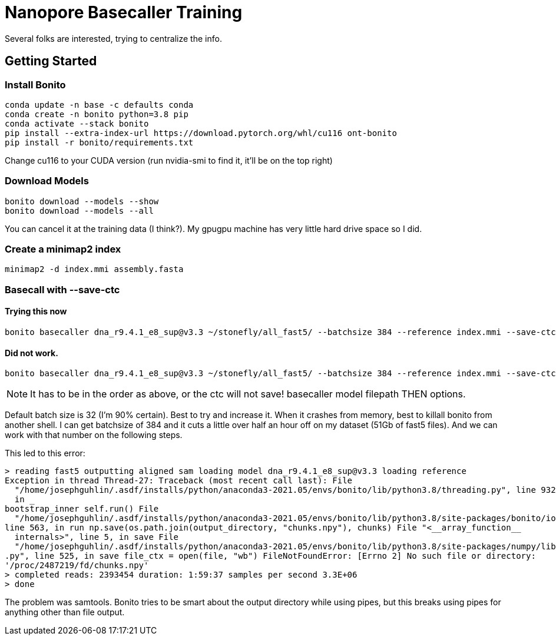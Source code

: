 // README

Nanopore Basecaller Training
============================

Several folks are interested, trying to centralize the info.

:toc:
:toc-placement: preamble
:toclevels: 1
:showtitle:

// Setting up conda environment

== Getting Started

=== Install Bonito

[source,shell]
----
conda update -n base -c defaults conda
conda create -n bonito python=3.8 pip 
conda activate --stack bonito
pip install --extra-index-url https://download.pytorch.org/whl/cu116 ont-bonito
pip install -r bonito/requirements.txt
----

Change cu116 to your CUDA version (run nvidia-smi to find it, it'll be on the top right)

=== Download Models
[source,shell]
----
bonito download --models --show
bonito download --models --all
----

You can cancel it at the training data (I think?). My gpugpu machine has very little hard drive space so I did.

=== Create a minimap2 index
[source,shell]
----
minimap2 -d index.mmi assembly.fasta
----

=== Basecall with --save-ctc
==== Trying this now
[source,shell]
----
bonito basecaller dna_r9.4.1_e8_sup@v3.3 ~/stonefly/all_fast5/ --batchsize 384 --reference index.mmi --save-ctc --recursive --device "cuda:0" --alignment-threads 16 > basecalled-default-model/basecalls.bam
----


==== Did not work.
[source,shell]
----
bonito basecaller dna_r9.4.1_e8_sup@v3.3 ~/stonefly/all_fast5/ --batchsize 384 --reference index.mmi --save-ctc --recursive --device "cuda:0" --alignment-threads 16 | samtools view -S -b - > basecalls.bam
----

NOTE: It has to be in the order as above, or the ctc will not save! basecaller model filepath THEN options.

Default batch size is 32 (I'm 90% certain). Best to try and increase it. When it crashes from memory, best to killall bonito from another shell. I can get batchsize of 384 and it cuts a little over half an hour off on my dataset (51Gb of fast5 files). And we can work with that number on the following steps.

This led to this error:
----
> reading fast5 outputting aligned sam loading model dna_r9.4.1_e8_sup@v3.3 loading reference
Exception in thread Thread-27: Traceback (most recent call last): File 
  "/home/josephguhlin/.asdf/installs/python/anaconda3-2021.05/envs/bonito/lib/python3.8/threading.py", line 932, 
  in _
bootstrap_inner self.run() File 
  "/home/josephguhlin/.asdf/installs/python/anaconda3-2021.05/envs/bonito/lib/python3.8/site-packages/bonito/io.py",
line 563, in run np.save(os.path.join(output_directory, "chunks.npy"), chunks) File "<__array_function__ 
  internals>", line 5, in save File 
  "/home/josephguhlin/.asdf/installs/python/anaconda3-2021.05/envs/bonito/lib/python3.8/site-packages/numpy/lib/npyio
.py", line 525, in save file_ctx = open(file, "wb") FileNotFoundError: [Errno 2] No such file or directory: 
'/proc/2487219/fd/chunks.npy'
> completed reads: 2393454 duration: 1:59:37 samples per second 3.3E+06
> done
----

The problem was samtools. Bonito tries to be smart about the output directory while using pipes, but this breaks using pipes for anything other than file output.
